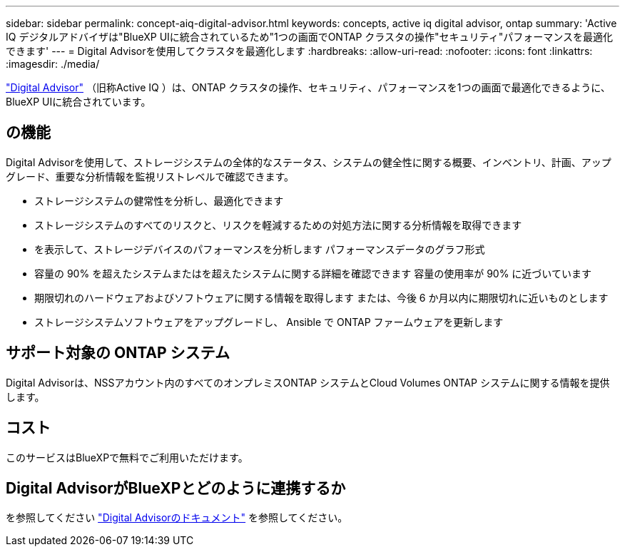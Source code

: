 ---
sidebar: sidebar 
permalink: concept-aiq-digital-advisor.html 
keywords: concepts, active iq digital advisor, ontap 
summary: 'Active IQ デジタルアドバイザは"BlueXP UIに統合されているため"1つの画面でONTAP クラスタの操作"セキュリティ"パフォーマンスを最適化できます' 
---
= Digital Advisorを使用してクラスタを最適化します
:hardbreaks:
:allow-uri-read: 
:nofooter: 
:icons: font
:linkattrs: 
:imagesdir: ./media/


[role="lead"]
https://www.netapp.com/services/support/active-iq/["Digital Advisor"^] （旧称Active IQ ）は、ONTAP クラスタの操作、セキュリティ、パフォーマンスを1つの画面で最適化できるように、BlueXP UIに統合されています。



== の機能

Digital Advisorを使用して、ストレージシステムの全体的なステータス、システムの健全性に関する概要、インベントリ、計画、アップグレード、重要な分析情報を監視リストレベルで確認できます。

* ストレージシステムの健常性を分析し、最適化できます
* ストレージシステムのすべてのリスクと、リスクを軽減するための対処方法に関する分析情報を取得できます
* を表示して、ストレージデバイスのパフォーマンスを分析します パフォーマンスデータのグラフ形式
* 容量の 90% を超えたシステムまたはを超えたシステムに関する詳細を確認できます 容量の使用率が 90% に近づいています
* 期限切れのハードウェアおよびソフトウェアに関する情報を取得します または、今後 6 か月以内に期限切れに近いものとします
* ストレージシステムソフトウェアをアップグレードし、 Ansible で ONTAP ファームウェアを更新します




== サポート対象の ONTAP システム

Digital Advisorは、NSSアカウント内のすべてのオンプレミスONTAP システムとCloud Volumes ONTAP システムに関する情報を提供します。



== コスト

このサービスはBlueXPで無料でご利用いただけます。



== Digital AdvisorがBlueXPとどのように連携するか

を参照してください https://docs.netapp.com/us-en/active-iq/digital-advisor-integration-with-bluexp.html["Digital Advisorのドキュメント"^] を参照してください。
